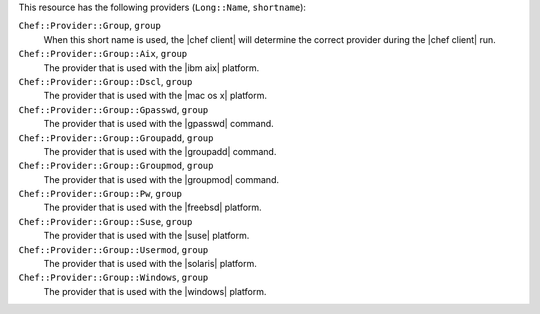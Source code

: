 .. The contents of this file are included in multiple topics.
.. This file should not be changed in a way that hinders its ability to appear in multiple documentation sets.

This resource has the following providers (``Long::Name``, ``shortname``):

``Chef::Provider::Group``, ``group``
   When this short name is used, the |chef client| will determine the correct provider during the |chef client| run.

``Chef::Provider::Group::Aix``, ``group``
   The provider that is used with the |ibm aix| platform.

``Chef::Provider::Group::Dscl``, ``group``
   The provider that is used with the |mac os x| platform.

``Chef::Provider::Group::Gpasswd``, ``group``
   The provider that is used with the |gpasswd| command.

``Chef::Provider::Group::Groupadd``, ``group``
   The provider that is used with the |groupadd| command.

``Chef::Provider::Group::Groupmod``, ``group``
   The provider that is used with the |groupmod| command.

``Chef::Provider::Group::Pw``, ``group``
   The provider that is used with the |freebsd| platform.

``Chef::Provider::Group::Suse``, ``group``
   The provider that is used with the |suse| platform.

``Chef::Provider::Group::Usermod``, ``group``
   The provider that is used with the |solaris| platform.

``Chef::Provider::Group::Windows``, ``group``
   The provider that is used with the |windows| platform.
